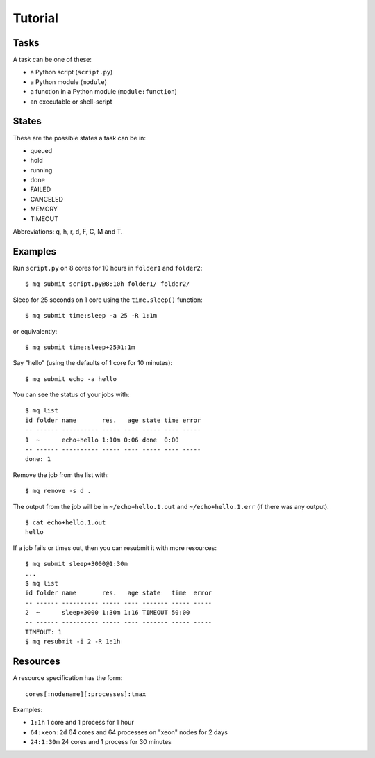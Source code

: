 ========
Tutorial
========

Tasks
=====

A task can be one of these:

* a Python script (``script.py``)
* a Python module (``module``)
* a function in a Python module (``module:function``)
* an executable or shell-script


States
======

These are the possible states a task can be in:

* queued
* hold
* running
* done
* FAILED
* CANCELED
* MEMORY
* TIMEOUT

Abbreviations: q, h, r, d, F, C, M and T.


Examples
========

Run ``script.py`` on 8 cores for 10 hours in ``folder1`` and ``folder2``::

    $ mq submit script.py@8:10h folder1/ folder2/

Sleep for 25 seconds on 1 core using the ``time.sleep()`` function::

    $ mq submit time:sleep -a 25 -R 1:1m

or equivalently::

    $ mq submit time:sleep+25@1:1m

Say "hello" (using the defaults of 1 core for 10 minutes)::

    $ mq submit echo -a hello

You can see the status of your jobs with::

    $ mq list
    id folder name       res.   age state time error
    -- ------ ---------- ----- ---- ----- ---- -----
    1  ~      echo+hello 1:10m 0:06 done  0:00
    -- ------ ---------- ----- ---- ----- ---- -----
    done: 1

Remove the job from the list with::

    $ mq remove -s d .

The output from the job will be in ``~/echo+hello.1.out`` and
``~/echo+hello.1.err`` (if there was any output).

::

    $ cat echo+hello.1.out
    hello

If a job fails or times out, then you can resubmit it with more resources::

    $ mq submit sleep+3000@1:30m
    ...
    $ mq list
    id folder name       res.   age state   time  error
    -- ------ ---------- ----- ---- ------- ----- -----
    2  ~      sleep+3000 1:30m 1:16 TIMEOUT 50:00
    -- ------ ---------- ----- ---- ------- ----- -----
    TIMEOUT: 1
    $ mq resubmit -i 2 -R 1:1h


Resources
=========

A resource specification has the form::

    cores[:nodename][:processes]:tmax

Examples:

* ``1:1h`` 1 core and 1 process for 1 hour
* ``64:xeon:2d`` 64 cores and 64 processes on "xeon" nodes for 2 days
* ``24:1:30m`` 24 cores and 1 process for 30 minutes
